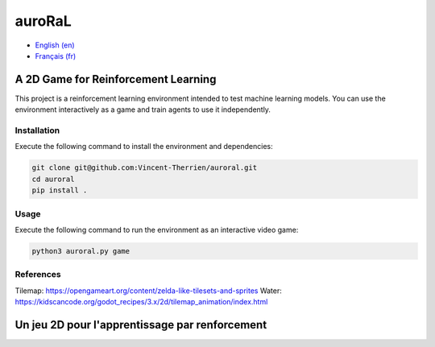 auroRaL
=======

- `English (en) <#A-2D-Game-for-Reinforcement-Learning>`_
- `Français (fr) <#Un-jeu-2D-pour-l'apprentissage-par-renforcement>`_


A 2D Game for Reinforcement Learning
------------------------------------

This project is a reinforcement learning environment intended to test machine
learning models. You can use the environment interactively as a game and train
agents to use it independently.

Installation
````````````

Execute the following command to install the environment and dependencies:

.. code-block::

   git clone git@github.com:Vincent-Therrien/auroral.git
   cd auroral
   pip install .


Usage
`````

Execute the following command to run the environment as an interactive video
game:

.. code-block::

   python3 auroral.py game


References
``````````

Tilemap: https://opengameart.org/content/zelda-like-tilesets-and-sprites
Water: https://kidscancode.org/godot_recipes/3.x/2d/tilemap_animation/index.html

Un jeu 2D pour l'apprentissage par renforcement
-----------------------------------------------
